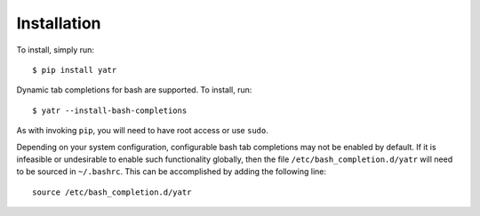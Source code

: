 .. _install:

Installation
============

.. highlight:: console

To install, simply run::

    $ pip install yatr


Dynamic tab completions for bash are supported.  To install, run::

    $ yatr --install-bash-completions


As with invoking ``pip``, you will need to have root access or use ``sudo``.

.. highlight:: bash

Depending on your system configuration, configurable bash tab completions may not be enabled by default.  If it is infeasible or undesirable to enable such functionality globally, then the file ``/etc/bash_completion.d/yatr`` will need to be sourced in ``~/.bashrc``.  This can be accomplished by adding the following line::

    source /etc/bash_completion.d/yatr

.. highlight:: python
